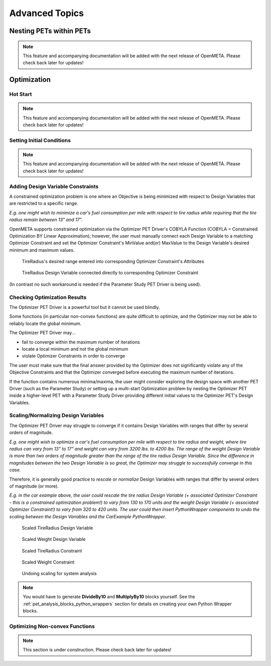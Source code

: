 .. _pet_advanced_topics:

Advanced Topics
===============

Nesting PETs within PETs
------------------------

.. note:: This feature and accompanying documentation will be added with the
   next release of OpenMETA. Please check back later for updates!

.. ADD: Section explaining PET nesting and giving some example applications.
.. mention version of OpenMETA where PET nesting was introduced: "As of OpenMETA Version #.##..."


Optimization
------------

.. TODO: Fill out the subsection topics outlined below.

Hot Start
~~~~~~~~~

.. note:: This feature and accompanying documentation will be added with the
   next release of OpenMETA. Please check back later for updates!


Setting Initial Conditions
~~~~~~~~~~~~~~~~~~~~~~~~~~

.. note:: This feature and accompanying documentation will be added with the
   next release of OpenMETA. Please check back later for updates!


Adding Design Variable Constraints
~~~~~~~~~~~~~~~~~~~~~~~~~~~~~~~~~~~

A constrained optimization problem is one where an Objective
is being minimized with respect to Design Variables that are
restricted to a specific range.

*E.g. one might wish to minimize
a car's fuel consumption per mile with respect to tire radius while
requiring that the tire radius remain between 13" and 17".*

OpenMETA supports constrained optimization via the Optimizer PET Driver's
COBYLA Function (COBYLA = Constrained Optimization BY Linear Approximation);
however, the user must manually connect each Design Variable to a matching
Optimizer Constraint and set the Optimizer Constraint's MinValue and(or)
MaxValue to the Design Variable's desired minimum and maximum values.

.. figure:: images/AddingDesignVariableConstraint_1.png
   :alt: text

.. figure:: images/AddingDesignVariableConstraint_2.png
   :alt: text

   TireRadius's desired range entered into corresponding Optimizer Constraint's Attributes

.. figure:: images/AddingDesignVariableConstraint_3.png
   :alt: text

   TireRadius Design Variable connected directly to corresponding Optimizer Constraint

(In contrast no such workaround is needed if the Parameter Study PET Driver
is being used).

Checking Optimization Results
~~~~~~~~~~~~~~~~~~~~~~~~~~~~~

The Optimizer PET Driver is a powerful tool but it cannot be used blindly.

Some functions (in particular non-convex functions) are quite difficult to optimize,
and the Optimizer may not be able to reliably locate the global minimum.

The Optimizer PET Driver may...

- fail to converge within the maximum number of iterations
- locate a local minimum and not the global minimum
- violate Optimizer Constraints in order to converge

The user must make sure that the final answer provided by the Optimizer
does not significantly violate any of the Objective Constraints and that
the Optimizer converged before executing the maximum number of iterations.

If the function contains numerous minima/maxima, the user might consider
exploring the design space with another PET Driver (such as the Parameter Study)
or setting up a multi-start Optimization problem by nesting the Optimizer PET
inside a higher-level PET with a Parameter Study Driver providing different initial
values to the Optimizer PET's Design Variables.

.. ADD: Quick example/tutorial of multi-start optimization

Scaling/Normalizing Design Variables
~~~~~~~~~~~~~~~~~~~~~~~~~~~~~~~~~~~~

The Optimizer PET Driver may struggle to converge if it contains Design Variables
with ranges that differ by several orders of magnitude.

*E.g. one might wish to optimize a car's fuel consumption per mile with respect
to tire radius and weight, where tire radius can vary from 13" to 17" and weight
can vary from 3200 lbs. to 4200 lbs. The range of the weight Design Variable is
more than two orders of magnitude greater than the range of the tire radius
Design Variable. Since the difference in magnitudes between the two Design Variable
is so great, the Optimizer may struggle to successfully converge in this case.*

Therefore, it is generally good practice to *rescale* or *normalize* Design Variables
with ranges that differ by several orders of magnitude (or more).

*E.g. in the car example above, the user could rescale the tire radius Design Variable
(+ associated Optimizer Constraint - this is a constrained optimization problem!)
to vary from 130 to 170 units and the weight Design Variable
(+ associated Optimizer Constraint!) to vary from 320 to 420 units. The user could
then insert PythonWrapper components to undo the scaling between the Design Variables
and the CarExample PythonWrapper.*

.. figure:: images/ScalingDesignVariables_1.png
   :alt: text

.. caption

.. figure:: images/ScalingDesignVariables_2.png
   :alt: text

   Scaled TireRadius Design Variable

.. figure:: images/ScalingDesignVariables_3.png
   :alt: text

   Scaled Weight Design Variable

.. figure:: images/ScalingDesignVariables_4.png
   :alt: text

   Scaled TireRadius Constraint

.. figure:: images/ScalingDesignVariables_5.png
   :alt: text

   Scaled Weight Constraint

.. figure:: images/ScalingDesignVariables_6.png
   :alt: text

   Undoing scaling for system analysis

.. note:: You would have to generate **DivideBy10** and **MultiplyBy10** blocks
   yourself. See the :ref:`pet_analysis_blocks_python_wrappers` section for
   details on creating your own Python Wrapper blocks.

Optimizing Non-convex Functions
~~~~~~~~~~~~~~~~~~~~~~~~~~~~~~~

.. note:: This section is under construction. Please check back later for updates!
